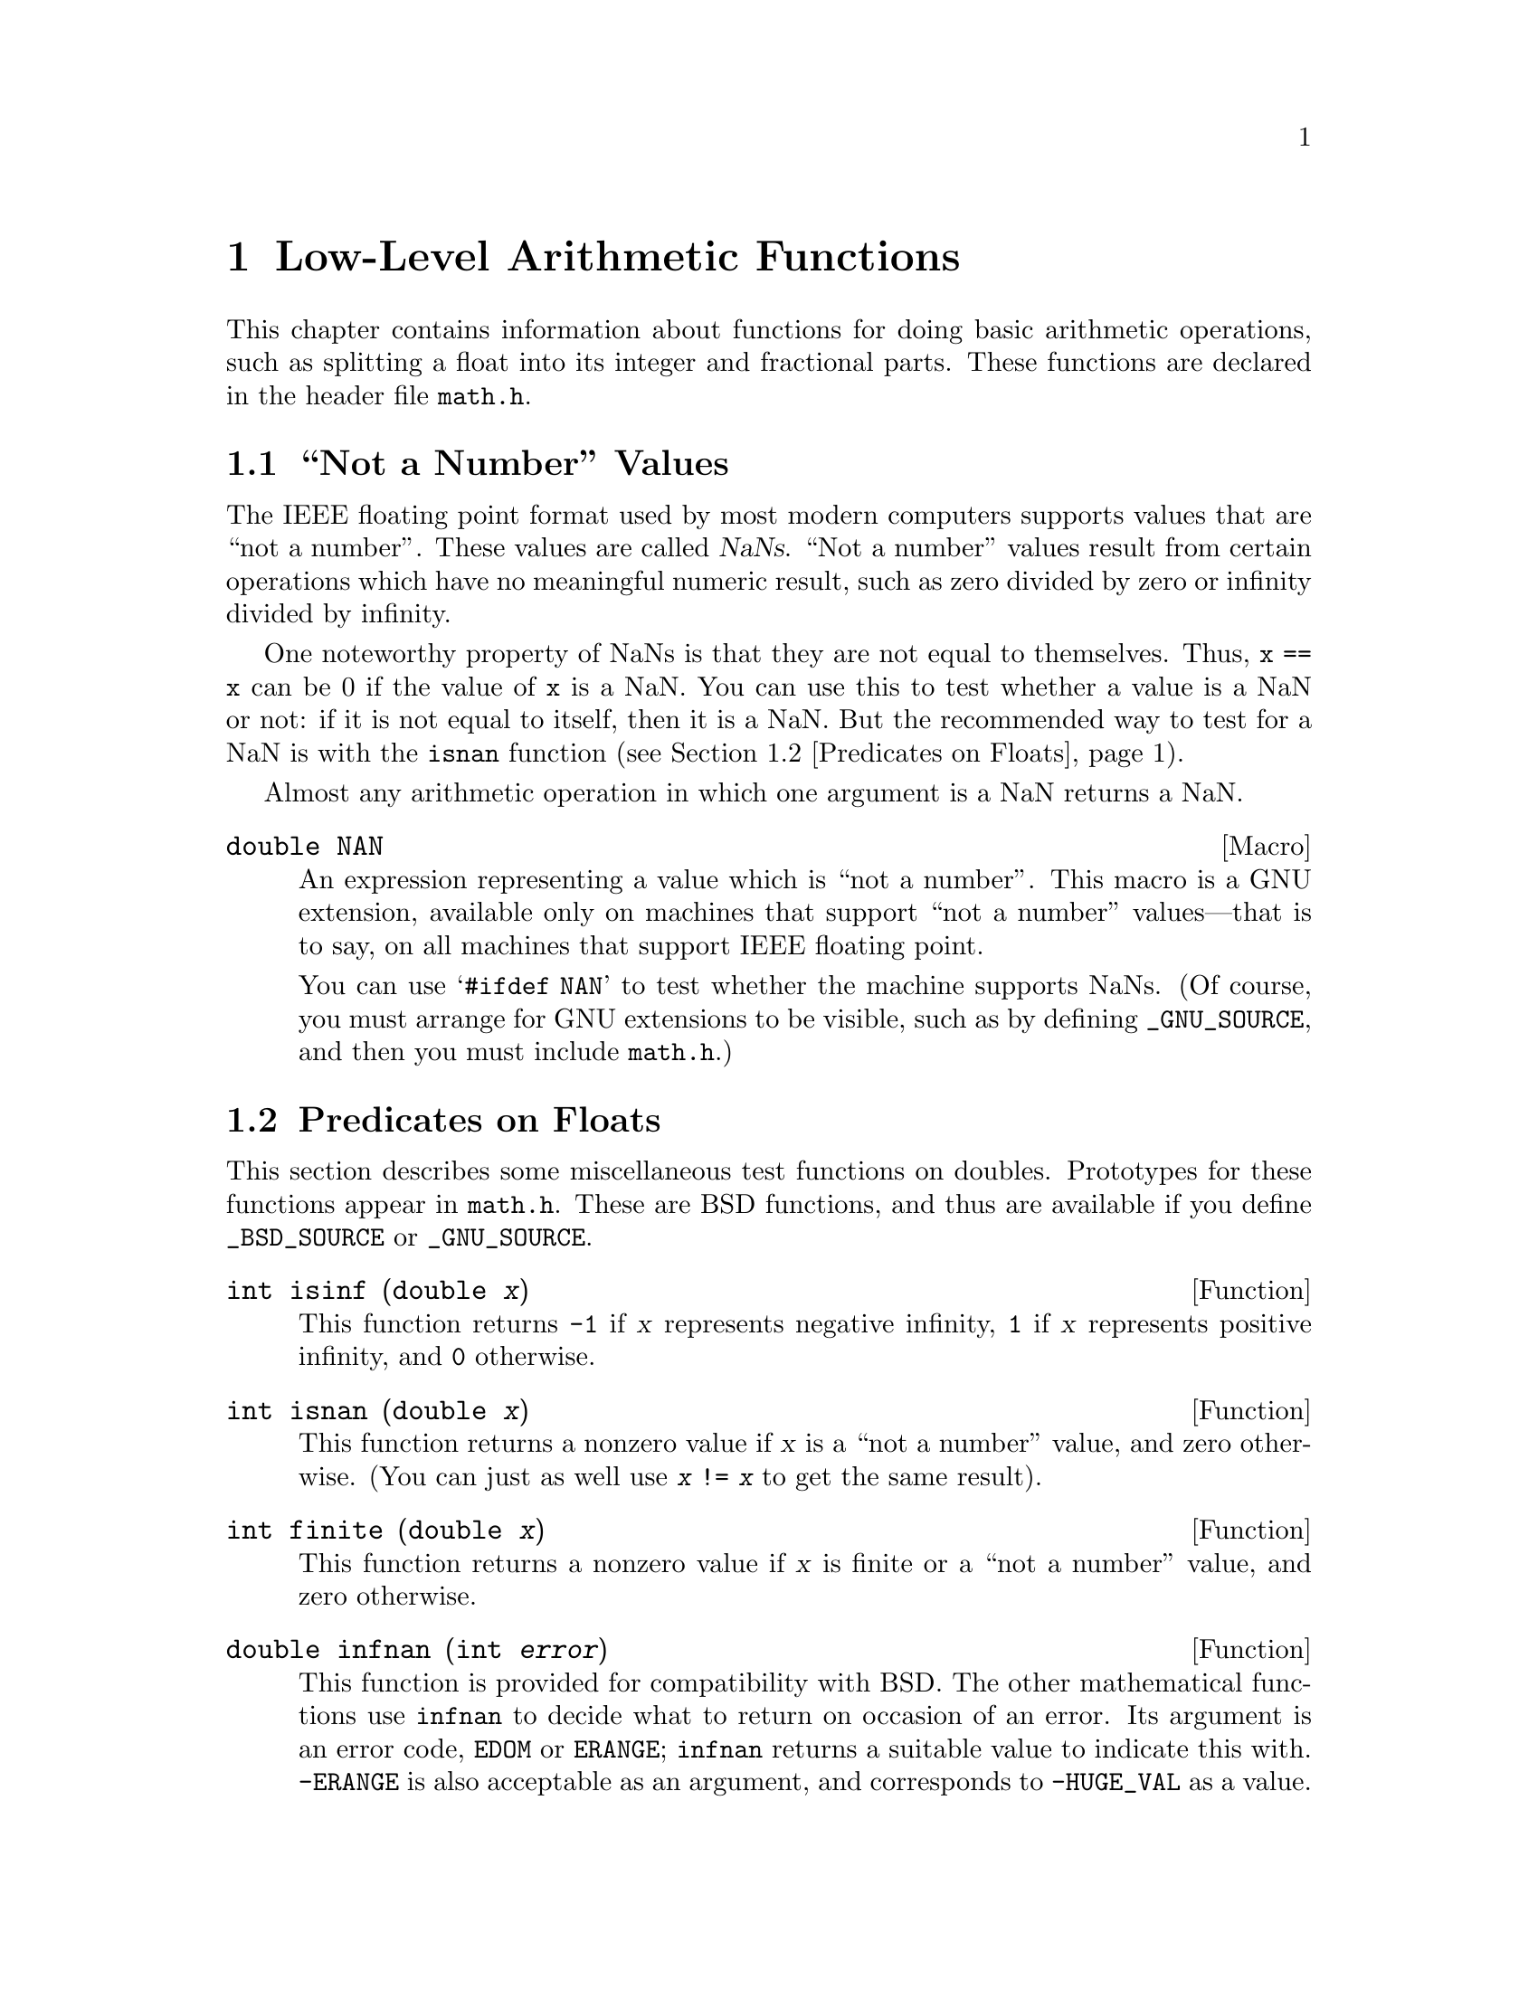 @node Arithmetic, Date and Time, Mathematics, Top
@chapter Low-Level Arithmetic Functions

This chapter contains information about functions for doing basic
arithmetic operations, such as splitting a float into its integer and
fractional parts.  These functions are declared in the header file
@file{math.h}.

@menu
* Not a Number::                Making NaNs and testing for NaNs.
* Predicates on Floats::        Testing for infinity and for NaNs.
* Absolute Value::              Absolute value functions.
* Normalization Functions::     Hacks for radix-2 representations.
* Rounding and Remainders::     Determinining the integer and
			         fractional parts of a float.
* Integer Division::            Functions for performing integer
				 division.
* Parsing of Numbers::          Functions for ``reading'' numbers
			         from strings.
@end menu

@node Not a Number
@section ``Not a Number'' Values
@cindex NaN
@cindex not a number
@cindex IEEE floating point

The IEEE floating point format used by most modern computers supports
values that are ``not a number''.  These values are called @dfn{NaNs}.
``Not a number'' values result from certain operations which have no
meaningful numeric result, such as zero divided by zero or infinity
divided by infinity.

One noteworthy property of NaNs is that they are not equal to
themselves.  Thus, @code{x == x} can be 0 if the value of @code{x} is a
NaN.  You can use this to test whether a value is a NaN or not: if it is
not equal to itself, then it is a NaN.  But the recommended way to test
for a NaN is with the @code{isnan} function (@pxref{Predicates on Floats}).

Almost any arithmetic operation in which one argument is a NaN returns
a NaN.

@comment math.h
@comment GNU
@deftypevr Macro double NAN
An expression representing a value which is ``not a number''.  This
macro is a GNU extension, available only on machines that support ``not
a number'' values---that is to say, on all machines that support IEEE
floating point.

You can use @samp{#ifdef NAN} to test whether the machine supports
NaNs.  (Of course, you must arrange for GNU extensions to be visible,
such as by defining @code{_GNU_SOURCE}, and then you must include
@file{math.h}.)
@end deftypevr

@node Predicates on Floats
@section Predicates on Floats

@pindex math.h
This section describes some miscellaneous test functions on doubles.
Prototypes for these functions appear in @file{math.h}.  These are BSD
functions, and thus are available if you define @code{_BSD_SOURCE} or
@code{_GNU_SOURCE}.

@comment math.h
@comment BSD
@deftypefun int isinf (double @var{x})
This function returns @code{-1} if @var{x} represents negative infinity,
@code{1} if @var{x} represents positive infinity, and @code{0} otherwise.
@end deftypefun

@comment math.h
@comment BSD
@deftypefun int isnan (double @var{x})
This function returns a nonzero value if @var{x} is a ``not a number''
value, and zero otherwise.  (You can just as well use @code{@var{x} !=
@var{x}} to get the same result).
@end deftypefun

@comment math.h
@comment BSD
@deftypefun int finite (double @var{x})
This function returns a nonzero value if @var{x} is finite or a ``not a
number'' value, and zero otherwise.
@end deftypefun

@comment math.h
@comment BSD
@deftypefun double infnan (int @var{error})
This function is provided for compatibility with BSD.  The other
mathematical functions use @code{infnan} to decide what to return on
occasion of an error.  Its argument is an error code, @code{EDOM} or
@code{ERANGE}; @code{infnan} returns a suitable value to indicate this
with.  @code{-ERANGE} is also acceptable as an argument, and corresponds
to @code{-HUGE_VAL} as a value.

In the BSD library, on certain machines, @code{infnan} raises a fatal
signal in all cases.  The GNU library does not do likewise, because that
does not fit the ANSI C specification.
@end deftypefun

@strong{Portability Note:} The functions listed in this section are BSD
extensions.

@node Absolute Value
@section Absolute Value
@cindex absolute value functions

These functions are provided for obtaining the @dfn{absolute value} (or
@dfn{magnitude}) of a number.  The absolute value of a real number
@var{x} is @var{x} is @var{x} is positive, @minus{}@var{x} if @var{x} is
negative.  For a complex number @var{z}, whose real part is @var{x} and
whose imaginary part is @var{y}, the absolute value is @w{@code{sqrt
(@var{x}*@var{x} + @var{y}*@var{y})}}.

@pindex math.h
@pindex stdlib.h
Prototypes for @code{abs} and @code{labs} are in @file{stdlib.h};
@code{fabs} and @code{cabs} are declared in @file{math.h}.

@comment stdlib.h
@comment ANSI
@deftypefun int abs (int @var{number})
This function returns the absolute value of @var{number}.

Most computers use a two's complement integer representation, in which
the absolute value of @code{INT_MIN} (the smallest possible @code{int})
cannot be represented; thus, @w{@code{abs (INT_MIN)}} is not defined.
@end deftypefun

@comment stdlib.h
@comment ANSI
@deftypefun {long int} labs (long int @var{number})
This is similar to @code{abs}, except that both the argument and result
are of type @code{long int} rather than @code{int}.
@end deftypefun

@comment math.h
@comment ANSI
@deftypefun double fabs (double @var{number})
This function returns the absolute value of the floating-point number
@var{number}.
@end deftypefun

@comment math.h
@comment BSD
@deftypefun double cabs (struct @{ double real, imag; @} @var{z})
The @code{cabs} function returns the absolute value of the complex
number @var{z}, whose real part is @code{@var{z}.real} and whose
imaginary part is @code{@var{z}.imag}.  (See also the function
@code{hypot} in @ref{Exponents and Logarithms}.)  The value is:

@smallexample
sqrt (@var{z}.real*@var{z}.real + @var{z}.imag*@var{z}.imag)
@end smallexample
@end deftypefun

@node Normalization Functions
@section Normalization Functions
@cindex normalization functions (floating-point)

The functions described in this section are primarily provided as a way
to efficiently perform certain low-level manipulations on floating point
numbers that are represented internally using a binary radix;
see @ref{Floating Point Concepts}.  These functions are required to
have equivalent behavior even if the representation does not use a radix
of 2, but of course they are unlikely to be particularly efficient in
those cases.

@pindex math.h
All these functions are declared in @file{math.h}.

@comment math.h
@comment ANSI
@deftypefun double frexp (double @var{value}, int *@var{exponent})
The @code{frexp} function is used to split the number @var{value}
into a normalized fraction and an exponent.

If the argument @var{value} is not zero, the return value is @var{value}
times a power of two, and is always in the range 1/2 (inclusive) to 1
(exclusive).  The corresponding exponent is stored in
@code{*@var{exponent}}; the return value multiplied by 2 raised to this
exponent equals the original number @var{value}.

For example, @code{frexp (12.8, &exponent)} returns @code{0.8} and
stores @code{4} in @code{exponent}.

If @var{value} is zero, then the return value is zero and
zero is stored in @code{*@var{exponent}}.
@end deftypefun

@comment math.h
@comment ANSI
@deftypefun double ldexp (double @var{value}, int @var{exponent})
This function returns the result of multiplying the floating-point
number @var{value} by 2 raised to the power @var{exponent}.  (It can
be used to reassemble floating-point numbers that were taken apart
by @code{frexp}.)

For example, @code{ldexp (0.8, 4)} returns @code{12.8}.
@end deftypefun

The following functions which come from BSD provide facilities
equivalent to those of @code{ldexp} and @code{frexp}:

@comment math.h
@comment BSD
@deftypefun double scalb (double @var{value}, int @var{exponent})
The @code{scalb} function is the BSD name for @code{ldexp}.
@end deftypefun

@comment math.h
@comment BSD
@deftypefun double logb (double @var{x})
This BSD function returns the integer part of the base-2 logarithm of
@var{x}, an integer value represented in type @code{double}.  This is
the highest integer power of @code{2} contained in @var{x}.  The sign of
@var{x} is ignored.  For example, @code{logb (3.5)} is @code{1.0} and
@code{logb (4.0)} is @code{2.0}.

When @code{2} raised to this power is divided into @var{x}, it gives a
quotient between @code{1} (inclusive) and @code{2} (exclusive).

If @var{x} is zero, the value is minus infinity (if the machine supports
such a value), or else a very small number.  If @var{x} is infinity, the
value is infinity.

The value returned by @code{logb} is one less than the value that
@code{frexp} would store into @code{*@var{exponent}}.
@end deftypefun

@comment math.h
@comment BSD
@deftypefun double copysign (double @var{value}, double @var{sign})
The @code{copysign} function returns a value whose absolute value is the
same as that of @var{value}, and whose sign matches that of @var{sign}.
This is a BSD function.
@end deftypefun

@node Rounding and Remainders
@section Rounding and Remainder Functions
@cindex rounding functions
@cindex remainder functions
@cindex converting floats to integers

@pindex math.h
The functions listed here perform operations such as rounding,
truncation, and remainder in division of floating point numbers.  Some
of these functions convert floating point numbers to integer values.
They are all declared in @file{math.h}.

You can also convert floating-point numbers to integers simply by
casting them to @code{int}.  This discards the fractional part,
effectively rounding towards zero.  However, this only works if the
result can actually be represented as an @code{int}---for very large
numbers, this is impossible.  The functions listed here return the
result as a @code{double} instead to get around this problem.

@comment math.h
@comment ANSI
@deftypefun double ceil (double @var{x})
The @code{ceil} function rounds @var{x} upwards to the nearest integer,
returning that value as a @code{double}.  Thus, @code{ceil (1.5)}
is @code{2.0}.
@end deftypefun

@comment math.h
@comment ANSI
@deftypefun double floor (double @var{x})
The @code{ceil} function rounds @var{x} downwards to the nearest
integer, returning that value as a @code{double}.  Thus, @code{floor
(1.5)} is @code{1.0} and @code{floor (-1.5)} is @code{-2.0}.
@end deftypefun

@comment math.h
@comment BSD
@deftypefun double rint (double @var{x})
This function rounds @var{x} to an integer value according to the
current rounding mode.  @xref{Floating Point Parameters}, for
information about the various rounding modes.  The default
rounding mode is to round to the nearest integer; some machines
support other modes, but round-to-nearest is always used unless
you explicit select another.
@end deftypefun

@comment math.h
@comment ANSI
@deftypefun double modf (double @var{value}, double *@var{integer-part})
This function breaks the argument @var{value} into an integer part and a
fractional part (between @code{-1} and @code{1}, exclusive).  Their sum
equals @var{value}.  Each of the parts has the same sign as @var{value},
so the rounding of the integer part is towards zero.

@code{modf} stores the integer part in @code{*@var{integer-part}}, and
returns the fractional part.  For example, @code{modf (2.5, &intpart)}
returns @code{0.5} and stores @code{2.0} into @code{intpart}.
@end deftypefun

@comment math.h
@comment ANSI
@deftypefun double fmod (double @var{numerator}, double @var{denominator})
This function computes the remainder from the division of
@var{numerator} by @var{denominator}.  Specifically, the return value is
@code{@var{numerator} - @w{@var{n} * @var{denominator}}}, where @var{n}
is the quotient of @var{numerator} divided by @var{denominator}, rounded
towards zero to an integer.  Thus, @w{@code{fmod (6.5, 2.3)}} returns
@code{1.9}, which is @code{6.5} minus @code{4.6}.

The result has the same sign as the @var{numerator} and has magnitude
less than the magnitude of the @var{denominator}.

If @var{denominator} is zero, @code{fmod} fails and sets @code{errno} to
@code{EDOM}.
@end deftypefun

@comment math.h
@comment BSD
@deftypefun double drem (double @var{numerator}, double @var{denominator})
The function @code{drem} is like @code{fmod} except that it rounds the
internal quotient @var{n} to the nearest integer instead of towards zero
to an integer.  For example, @code{drem (6.5, 2.3)} returns @code{-0.4},
which is @code{6.5} minus @code{6.9}.

The absolute value of the result is less than or equal to half the
absolute value of the @var{denominator}.  The difference between
@code{fmod (@var{numerator}, @var{denominator})} and @code{drem
(@var{numerator}, @var{denominator})} is always either
@var{denominator}, minus @var{denominator}, or zero.

If @var{denominator} is zero, @code{drem} fails and sets @code{errno} to
@code{EDOM}.
@end deftypefun


@node Integer Division
@section Integer Division
@cindex integer division functions

This section describes functions for performing integer division.  These
functions are redundant in the GNU C library, since in GNU C the @samp{/}
operator always rounds towards zero.  But in other C implementations,
@samp{/} may round differently with negative arguments.  @code{div} and
@code{ldiv} are useful because they specify how to round the quotient:
towards zero.  The remainder has the same sign as the numerator.

These functions are specified to return a result @var{r} such that the value
@code{@var{r}.quot*@var{denominator} + @var{r}.rem} equals
@var{numerator}.

@pindex stdlib.h
To use these facilities, you should include the header file
@file{stdlib.h} in your program.

@comment stdlib.h
@comment ANSI
@deftp {Data Type} div_t
This is a structure type used to hold the result returned by the @code{div}
function.  It has the following members:

@table @code
@item int quot
The quotient from the division.

@item int rem
The remainder from the division.
@end table
@end deftp

@comment stdlib.h
@comment ANSI
@deftypefun div_t div (int @var{numerator}, int @var{denominator})
This function @code{div} computes the quotient and remainder from
the division of @var{numerator} by @var{denominator}, returning the
result in a structure of type @code{div_t}.

If the result cannot be represented (as in a division by zero), the
behavior is undefined.

Here is an example, albeit not a very useful one.

@smallexample
div_t result;
result = div (20, -6);
@end smallexample

@noindent
Now @code{result.quot} is @code{-3} and @code{result.rem} is @code{2}.
@end deftypefun

@comment stdlib.h
@comment ANSI
@deftp {Data Type} ldiv_t
This is a structure type used to hold the result returned by the @code{ldiv}
function.  It has the following members:

@table @code
@item long int quot
The quotient from the division.

@item long int rem
The remainder from the division.
@end table

(This is identical to @code{div_t} except that the components are of
type @code{long int} rather than @code{int}.)
@end deftp

@comment stdlib.h
@comment ANSI
@deftypefun ldiv_t ldiv (long int @var{numerator}, long int @var{denominator})
The @code{ldiv} function is similar to @code{div}, except that the
arguments are of type @code{long int} and the result is returned as a
structure of type @code{ldiv}.
@end deftypefun


@node Parsing of Numbers
@section Parsing of Numbers
@cindex parsing numbers (in formatted input)
@cindex converting strings to numbers
@cindex number syntax, parsing
@cindex syntax, for reading numbers

This section describes functions for ``reading'' integer and
floating-point numbers from a string.  It may be more convenient in some
cases to use @code{sscanf} or one of the related functions; see
@ref{Formatted Input}.  But often you can make a program more robust by
finding the tokens in the string by hand, then converting the numbers
one by one.

@menu
* Parsing of Integers::         Functions for conversion of integer values.
* Parsing of Floats::           Functions for conversion of floating-point
				 values.
@end menu

@node Parsing of Integers
@subsection Parsing of Integers

@pindex stdlib.h
These functions are declared in @file{stdlib.h}.

@comment stdlib.h
@comment ANSI
@deftypefun {long int} strtol (const char *@var{string}, char **@var{tailptr}, int @var{base})
The @code{strtol} (``string-to-long'') function converts the initial
part of @var{string} to a signed integer, which is returned as a value
of type @code{long int}.  

This function attempts to decompose @var{string} as follows:

@itemize @bullet
@item 
A (possibly empty) sequence of whitespace characters.  Which characters
are whitespace is determined by the @code{isspace} function
(@pxref{Classification of Characters}).  These are discarded.

@item 
An optional plus or minus sign (@samp{+} or @samp{-}).

@item 
A nonempty sequence of digits in the radix specified by @var{base}.

If @var{base} is zero, decimal radix is assumed unless the series of
digits begins with @samp{0} (specifying octal radix), or @samp{0x} or
@samp{0X} (specifying hexadecimal radix); in other words, the same
syntax used for integer constants in C.

Otherwise @var{base} must have a value between @code{2} and @code{35}.
If @var{base} is @code{16}, the digits may optionally be preceded by
@samp{0x} or @samp{0X}.

@item 
Any remaining characters in the string.  If @var{tailptr} is not a null
pointer, @code{strtol} stores a pointer to this tail in
@code{*@var{tailptr}}.
@end itemize

If the string is empty, contains only whitespace, or does not contain an
initial substring that has the expected syntax for an integer in the
specified @var{base}, no conversion is performed.  In this case,
@code{strtol} returns a value of zero and the value stored in
@code{*@var{tailptr}} is the value of @var{string}.

In a locale other than the standard @code{"C"} locale, this function
may recognize additional implementation-dependent syntax.

If the string has valid syntax for an integer but the value is not
representable because of overflow, @code{strtol} returns either
@code{LONG_MAX} or @code{LONG_MIN} (@pxref{Range of Type}), as
appropriate for the sign of the value.  It also sets @code{errno}
to @code{ERANGE} to indicate there was overflow.

There is an example at the end of this section.
@end deftypefun

@comment stdlib.h
@comment ANSI
@deftypefun {unsigned long int} strtoul (const char *@var{string}, char **@var{tailptr}, int @var{base})
The @code{strtoul} (``string-to-unsigned-long'') function is like
@code{strtol} except that it returns its value with type @code{unsigned
long int}.  The value returned in case of overflow is @code{ULONG_MAX}
(@pxref{Range of Type}).
@end deftypefun

@comment stdlib.h
@comment ANSI
@deftypefun {long int} atol (const char *@var{string})
This function is similar to the @code{strtol} function with a @var{base}
argument of @code{10}, except that it need not detect overflow errors.
The @code{atol} function is provided mostly for compatibility with
existing code; using @code{strtol} is more robust.
@end deftypefun

@comment stdlib.h
@comment ANSI
@deftypefun int atoi (const char *@var{string})
This function is like @code{atol}, except that it returns an @code{int}
value rather than @code{long int}.  The @code{atoi} function is also
considered obsolete; use @code{strtol} instead.
@end deftypefun

Here is a function which parses a string as a sequence of integers and
returns the sum of them:

@smallexample
int
sum_ints_from_string (char *string)
@{
  int sum = 0;

  while (1) @{
    char *tail;
    int next;

    /* @r{Skip whitespace by hand, to detect the end.}  */
    while (isspace (*string)) string++;
    if (*string == 0)
      break;

    /* @r{There is more nonwhitespace,}  */
    /* @r{so it ought to be another number.}  */
    errno = 0;
    /* @r{Parse it.}  */
    next = strtol (string, &tail, 0);
    /* @r{Add it in, if not overflow.}  */
    if (errno)
      printf ("Overflow\n");
    else
      sum += next;
    /* @r{Advance past it.}  */
    string = tail;
  @}

  return sum;
@}
@end smallexample

@node Parsing of Floats
@subsection Parsing of Floats

@pindex stdlib.h
These functions are declared in @file{stdlib.h}.

@comment stdlib.h
@comment ANSI
@deftypefun double strtod (const char *@var{string}, char **@var{tailptr})
The @code{strtod} (``string-to-double'') function converts the initial
part of @var{string} to a floating-point number, which is returned as a
value of type @code{double}.  

This function attempts to decompose @var{string} as follows:

@itemize @bullet
@item 
A (possibly empty) sequence of whitespace characters.  Which characters
are whitespace is determined by the @code{isspace} function
(@pxref{Classification of Characters}).  These are discarded.

@item
An optional plus or minus sign (@samp{+} or @samp{-}).

@item
A nonempty sequence of digits optionally containing a decimal-point
character---normally @samp{.}, but it depends on the locale
(@pxref{Numeric Formatting}).

@item
An optional exponent part, consisting of a character @samp{e} or
@samp{E}, an optional sign, and a sequence of digits.

@item
Any remaining characters in the string.  If @var{tailptr} is not a null
pointer, a pointer to this tail of the string is stored in
@code{*@var{tailptr}}.
@end itemize

If the string is empty, contains only whitespace, or does not contain an
initial substring that has the expected syntax for a floating-point
number, no conversion is performed.  In this case, @code{strtod} returns
a value of zero and the value returned in @code{*@var{tailptr}} is the
value of @var{string}.

In a locale other than the standard @code{"C"} locale, this function may
recognize additional locale-dependent syntax.

If the string has valid syntax for a floating-point number but the value
is not representable because of overflow, @code{strtod} returns either
positive or negative @code{HUGE_VAL} (@pxref{Mathematics}), depending on
the sign of the value.  Similarly, if the value is not representable
because of underflow, @code{strtod} returns zero.  It also sets @code{errno}
to @code{ERANGE} if there was overflow or underflow.
@end deftypefun

@comment stdlib.h
@comment ANSI
@deftypefun double atof (const char *@var{string})
This function is similar to the @code{strtod} function, except that it
need not detect overflow and underflow errors.  The @code{atof} function
is provided mostly for compatibility with existing code; using
@code{strtod} is more robust.
@end deftypefun
